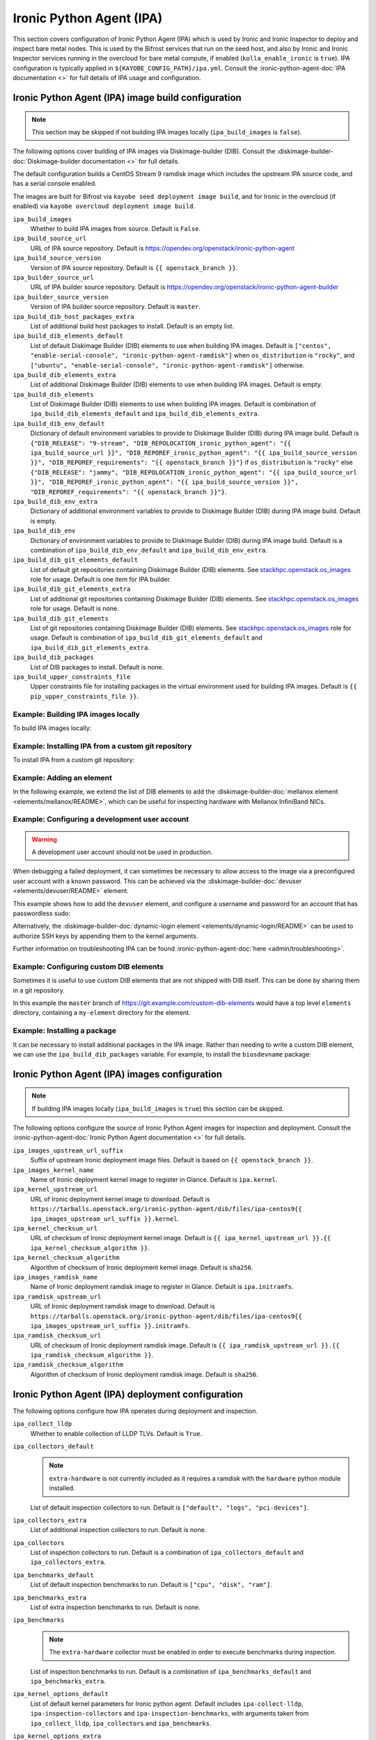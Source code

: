 =========================
Ironic Python Agent (IPA)
=========================

This section covers configuration of Ironic Python Agent (IPA) which is used by
Ironic and Ironic Inspector to deploy and inspect bare metal nodes. This is
used by the Bifrost services that run on the seed host, and also by Ironic and
Ironic Inspector services running in the overcloud for bare metal compute, if
enabled (``kolla_enable_ironic`` is ``true``). IPA configuration is typically
applied in ``${KAYOBE_CONFIG_PATH}/ipa.yml``. Consult the
:ironic-python-agent-doc:`IPA documentation <>` for full details of IPA usage
and configuration.

.. _configuration-ipa-build:

Ironic Python Agent (IPA) image build configuration
===================================================

.. note::

   This section may be skipped if not building IPA images locally
   (``ipa_build_images`` is ``false``).

The following options cover building of IPA images via Diskimage-builder (DIB).
Consult the :diskimage-builder-doc:`Diskimage-builder documentation <>` for
full details.

The default configuration builds a CentOS Stream 9 ramdisk image which includes
the upstream IPA source code, and has a serial console enabled.

The images are built for Bifrost via ``kayobe seed deployment image build``,
and for Ironic in the overcloud (if enabled) via ``kayobe overcloud deployment
image build``.

``ipa_build_images``
    Whether to build IPA images from source. Default is ``False``.
``ipa_build_source_url``
    URL of IPA source repository. Default is
    https://opendev.org/openstack/ironic-python-agent
``ipa_build_source_version``
    Version of IPA source repository. Default is ``{{ openstack_branch }}``.
``ipa_builder_source_url``
    URL of IPA builder source repository. Default is
    https://opendev.org/openstack/ironic-python-agent-builder
``ipa_builder_source_version``
    Version of IPA builder source repository. Default is ``master``.
``ipa_build_dib_host_packages_extra``
    List of additional build host packages to install. Default is an empty
    list.
``ipa_build_dib_elements_default``
    List of default Diskimage Builder (DIB) elements to use when building IPA
    images. Default is ``["centos", "enable-serial-console",
    "ironic-python-agent-ramdisk"]`` when ``os_distribution`` is ``"rocky"``, and
    ``["ubuntu", "enable-serial-console", "ironic-python-agent-ramdisk"]``
    otherwise.
``ipa_build_dib_elements_extra``
    List of additional Diskimage Builder (DIB) elements to use when building IPA
    images. Default is empty.
``ipa_build_dib_elements``
    List of Diskimage Builder (DIB) elements to use when building IPA images.
    Default is combination of ``ipa_build_dib_elements_default`` and
    ``ipa_build_dib_elements_extra``.
``ipa_build_dib_env_default``
    Dictionary of default environment variables to provide to Diskimage Builder
    (DIB) during IPA image build. Default is
    ``{"DIB_RELEASE": "9-stream", "DIB_REPOLOCATION_ironic_python_agent": "{{
    ipa_build_source_url }}", "DIB_REPOREF_ironic_python_agent": "{{
    ipa_build_source_version }}", "DIB_REPOREF_requirements": "{{
    openstack_branch }}"}`` if ``os_distribution`` is ``"rocky"`` else
    ``{"DIB_RELEASE": "jammy", "DIB_REPOLOCATION_ironic_python_agent": "{{
    ipa_build_source_url }}", "DIB_REPOREF_ironic_python_agent": "{{
    ipa_build_source_version }}", "DIB_REPOREF_requirements": "{{
    openstack_branch }}"}``.
``ipa_build_dib_env_extra``
    Dictionary of additional environment variables to provide to Diskimage
    Builder (DIB) during IPA image build. Default is empty.
``ipa_build_dib_env``
    Dictionary of environment variables to provide to Diskimage Builder (DIB)
    during IPA image build. Default is a combination of
    ``ipa_build_dib_env_default`` and ``ipa_build_dib_env_extra``.
``ipa_build_dib_git_elements_default``
    List of default git repositories containing Diskimage Builder (DIB)
    elements. See `stackhpc.openstack.os_images
    <https://galaxy.ansible.com/ui/repo/published/stackhpc/openstack/content/role/os_images/>`__
    role for usage. Default is one item for IPA builder.
``ipa_build_dib_git_elements_extra``
    List of additional git repositories containing Diskimage Builder (DIB)
    elements. See `stackhpc.openstack.os_images
    <https://galaxy.ansible.com/ui/repo/published/stackhpc/openstack/content/role/os_images/>`__
    role for usage. Default is none.
``ipa_build_dib_git_elements``
    List of git repositories containing Diskimage Builder (DIB) elements. See
    `stackhpc.openstack.os_images <https://galaxy.ansible.com/ui/repo/published/stackhpc/openstack/content/role/os_images/>`__
    role for usage. Default is combination of ``ipa_build_dib_git_elements_default``
    and ``ipa_build_dib_git_elements_extra``.
``ipa_build_dib_packages``
    List of DIB packages to install. Default is none.
``ipa_build_upper_constraints_file``
    Upper constraints file for installing packages in the virtual environment
    used for building IPA images. Default is ``{{ pip_upper_constraints_file
    }}``.

Example: Building IPA images locally
------------------------------------

To build IPA images locally:

.. code-block:: yaml
   :caption: ``ipa.yml``

   ipa_build_images: true

Example: Installing IPA from a custom git repository
----------------------------------------------------

To install IPA from a custom git repository:

.. code-block:: yaml
   :caption: ``ipa.yml``

   ipa_source_url: https://git.example.com/ironic-python-agent
   ipa_source_version: downstream

Example: Adding an element
--------------------------

In the following example, we extend the list of DIB elements to add the
:diskimage-builder-doc:`mellanox element <elements/mellanox/README>`, which can
be useful for inspecting hardware with Mellanox InfiniBand NICs.

.. code-block:: yaml
   :caption: ``ipa.yml``

   ipa_build_dib_elements_extra:
     - "mellanox"

Example: Configuring a development user account
-----------------------------------------------

.. warning::

   A development user account should not be used in production.

When debugging a failed deployment, it can sometimes be necessary to allow
access to the image via a preconfigured user account with a known password.
This can be achieved via the :diskimage-builder-doc:`devuser
<elements/devuser/README>` element.

This example shows how to add the ``devuser`` element, and configure a username
and password for an account that has passwordless sudo:

.. code-block:: yaml
   :caption: ``ipa.yml``

   ipa_build_dib_elements_extra:
     - "devuser"

   ipa_build_dib_env_extra:
     DIB_DEV_USER_USERNAME: "devuser"
     DIB_DEV_USER_PASSWORD: "correct horse battery staple"
     DIB_DEV_USER_PWDLESS_SUDO: "yes"

Alternatively, the :diskimage-builder-doc:`dynamic-login element
<elements/dynamic-login/README>` can be used to authorize SSH keys by appending
them to the kernel arguments.

Further information on troubleshooting IPA can be found
:ironic-python-agent-doc:`here <admin/troubleshooting>`.

Example: Configuring custom DIB elements
----------------------------------------

Sometimes it is useful to use custom DIB elements that are not shipped with DIB
itself. This can be done by sharing them in a git repository.

.. code-block:: yaml
   :caption: ``ipa.yml``

   ipa_build_dib_elements_extra:
     - "my-element"

   ipa_build_dib_git_elements:
     - repo: "https://git.example.com/custom-dib-elements"
       local: "{{ source_checkout_path }}/custom-dib-elements"
       version: "master"
       elements_path: "elements"

In this example the ``master`` branch of
https://git.example.com/custom-dib-elements would have a top level ``elements``
directory, containing a ``my-element`` directory for the element.

Example: Installing a package
-----------------------------

It can be necessary to install additional packages in the IPA image. Rather
than needing to write a custom DIB element, we can use the
``ipa_build_dib_packages`` variable. For example, to install the
``biosdevname`` package:

.. code-block:: yaml
   :caption: ``ipa.yml``

   ipa_build_dib_packages:
     - "biosdevname"

Ironic Python Agent (IPA) images configuration
==============================================

.. note::

   If building IPA images locally (``ipa_build_images`` is ``true``) this
   section can be skipped.

The following options configure the source of Ironic Python Agent images for
inspection and deployment.  Consult the :ironic-python-agent-doc:`Ironic Python
Agent documentation <>` for full details.

``ipa_images_upstream_url_suffix``
    Suffix of upstream Ironic deployment image files. Default is based on
    ``{{ openstack_branch }}``.
``ipa_images_kernel_name``
    Name of Ironic deployment kernel image to register in Glance. Default is
    ``ipa.kernel``.
``ipa_kernel_upstream_url``
    URL of Ironic deployment kernel image to download. Default is
    ``https://tarballs.openstack.org/ironic-python-agent/dib/files/ipa-centos9{{
    ipa_images_upstream_url_suffix }}.kernel``.
``ipa_kernel_checksum_url``
    URL of checksum of Ironic deployment kernel image. Default is ``{{
    ipa_kernel_upstream_url }}.{{ ipa_kernel_checksum_algorithm }}``.
``ipa_kernel_checksum_algorithm``
    Algorithm of checksum of Ironic deployment kernel image. Default is
    ``sha256``.
``ipa_images_ramdisk_name``
    Name of Ironic deployment ramdisk image to register in Glance. Default is
    ``ipa.initramfs``.
``ipa_ramdisk_upstream_url``
    URL of Ironic deployment ramdisk image to download. Default is
    ``https://tarballs.openstack.org/ironic-python-agent/dib/files/ipa-centos9{{
    ipa_images_upstream_url_suffix }}.initramfs``.
``ipa_ramdisk_checksum_url``
    URL of checksum of Ironic deployment ramdisk image. Default is ``{{
    ipa_ramdisk_upstream_url }}.{{ ipa_ramdisk_checksum_algorithm }}``.
``ipa_ramdisk_checksum_algorithm``
    Algorithm of checksum of Ironic deployment ramdisk image. Default is
    ``sha256``.

Ironic Python Agent (IPA) deployment configuration
==================================================

The following options configure how IPA operates during deployment and
inspection.

``ipa_collect_lldp``
    Whether to enable collection of LLDP TLVs. Default is ``True``.
``ipa_collectors_default``
    .. note::

       ``extra-hardware`` is not currently included as it requires a ramdisk
       with the ``hardware`` python module installed.

    List of default inspection collectors to run. Default is ``["default",
    "logs", "pci-devices"]``.
``ipa_collectors_extra``
    List of additional inspection collectors to run. Default is none.
``ipa_collectors``
    List of inspection collectors to run. Default is a combination of
    ``ipa_collectors_default`` and ``ipa_collectors_extra``.
``ipa_benchmarks_default``
    List of default inspection benchmarks to run. Default is ``["cpu", "disk",
    "ram"]``.
``ipa_benchmarks_extra``
    List of extra inspection benchmarks to run. Default is none.
``ipa_benchmarks``
    .. note::

       The ``extra-hardware`` collector must be enabled in order to execute
       benchmarks during inspection.

    List of inspection benchmarks to run. Default is a combination of
    ``ipa_benchmarks_default`` and ``ipa_benchmarks_extra``.
``ipa_kernel_options_default``
    List of default kernel parameters for Ironic python agent. Default includes
    ``ipa-collect-lldp``, ``ipa-inspection-collectors`` and
    ``ipa-inspection-benchmarks``, with arguments taken from
    ``ipa_collect_lldp``, ``ipa_collectors`` and ``ipa_benchmarks``.
``ipa_kernel_options_extra``
    List of additional kernel parameters for Ironic python agent. Default is
    none.
``ipa_kernel_options``
    List of kernel parameters for Ironic python agent. Default is a combination
    of ``ipa_kernel_options_default`` and ``ipa_kernel_options_extra``.

Example: Adding the ``extra-hardware`` collector
------------------------------------------------

The ``extra-hardware`` collector may be used to collect additional information
about hardware during inspection. It is also a requirement for running
benchmarks. This collector depends on the Python `hardware package
<https://pypi.org/project/hardware/>`__, which is not installed in IPA images
by default.

The following example enables the ``extra-hardware`` collector:

.. code-block:: yaml
   :caption: ``ipa.yml``

   ipa_collectors_extra:
     - "extra-hardware"

The ``ironic-python-agent-builder`` repository provides an `extra-hardware
element
<https://docs.openstack.org/ironic-python-agent-builder/latest/admin/dib.html#ironic-python-agent-ipa-extra-hardware>`__
which may be used to install this package. It may be used as follows if
building an IPA image locally:

.. code-block:: yaml
   :caption: ``ipa.yml``

   ipa_build_dib_elements_extra:
     - "extra-hardware"

Example: Passing additional kernel arguments to IPA
---------------------------------------------------

The following example shows how to pass additional kernel arguments to IPA:

.. code-block:: yaml
   :caption: ``ipa.yml``

   ipa_kernel_options_extra:
     - "foo=bar"
